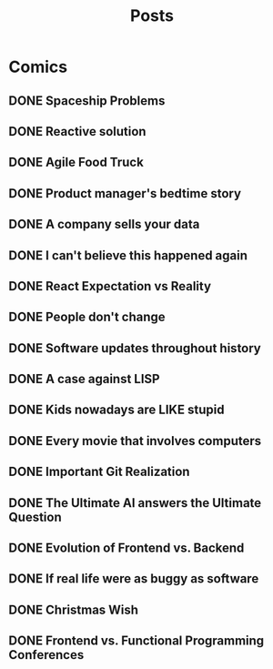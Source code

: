 #+TITLE: Posts
#+HUGO_BASE_DIR: ../
#+HUGO_SECTION: honestly-undefined
#+SEQ_TODO: TODO DONE
#+PROPERTY: header-args :eval never-export
#+OPTIONS: creator:t toc:nil

* Comics
** DONE Spaceship Problems
CLOSED: [2018-08-19 Sun 23:19]
:PROPERTIES:
:EXPORT_FILE_NAME: spaceship_money
:EXPORT_HUGO_SLUG: 1
:END:
** DONE Reactive solution
CLOSED: [2018-08-24 Fri 21:16]
:PROPERTIES:
:EXPORT_FILE_NAME: react_js
:EXPORT_HUGO_SLUG: 2
:END:
** DONE Agile Food Truck
CLOSED: [2018-08-24 Fri 23:16]
:PROPERTIES:
:EXPORT_FILE_NAME: agile_food_truck
:EXPORT_HUGO_SLUG: 3
:END:
** DONE Product manager's bedtime story
CLOSED: [2018-09-26 Wed 23:16]
:PROPERTIES:
:EXPORT_FILE_NAME: night_user_story_time
:EXPORT_HUGO_SLUG: 4
:END:
** DONE A company sells your data
CLOSED: [2018-09-27 Thu 23:16]
:PROPERTIES:
:EXPORT_FILE_NAME: company_sells_data
:EXPORT_HUGO_SLUG: 5
:END:
** DONE I can't believe this happened again
CLOSED: [2018-09-28 Fri 23:16]
:PROPERTIES:
:EXPORT_FILE_NAME: google_shutdowns_product
:EXPORT_HUGO_SLUG: 6
:END:
** DONE React Expectation vs Reality
CLOSED: [2018-10-05 Fri 14:01]
:PROPERTIES:
:EXPORT_FILE_NAME: react_expectation_reality.jpg
:EXPORT_HUGO_SLUG: 7
:END:
** DONE People don't change
CLOSED: [2018-10-08 Mon 10:29]
:PROPERTIES:
:EXPORT_FILE_NAME: immutable_gf.jpg
:EXPORT_HUGO_SLUG: 8
:END:
** DONE Software updates throughout history
CLOSED: [2018-10-11 Thu 09:26]
:PROPERTIES:
:EXPORT_FILE_NAME: software_updates.jpg
:EXPORT_HUGO_SLUG: 9
:END:
** DONE A case against LISP
CLOSED: [2018-10-15 Mon 14:30]
:PROPERTIES:
:EXPORT_FILE_NAME: lisp_is_ugly.jpg
:EXPORT_HUGO_SLUG: 10
:END:
** DONE Kids nowadays are LIKE stupid
CLOSED: [2018-10-22 Mon 11:39]
:PROPERTIES:
:EXPORT_FILE_NAME: sqlkids.jpg
:EXPORT_HUGO_SLUG: 11
:END:
** DONE Every movie that involves computers
CLOSED: [2018-10-23 Tue 12:13]
:PROPERTIES:
:EXPORT_FILE_NAME: hackers-in-movies.jpg
:EXPORT_HUGO_SLUG: 12
:END:
** DONE Important Git Realization
CLOSED: [2018-10-29 Mon 10:51]
:PROPERTIES:
:EXPORT_FILE_NAME: git.jpg
:EXPORT_HUGO_SLUG: 13
:END:
** DONE The Ultimate AI answers the Ultimate Question
CLOSED: [2018-11-07 Wed 13:27]
:PROPERTIES:
:EXPORT_FILE_NAME: ultimate_ai.jpg
:EXPORT_HUGO_SLUG: 14
:END:
** DONE Evolution of Frontend vs. Backend
CLOSED: [2018-11-16 Fri 16:20]
:PROPERTIES:
:EXPORT_FILE_NAME: frontend_vs_backend.jpg
:EXPORT_HUGO_SLUG: 15
:END:
** DONE If real life were as buggy as software
CLOSED: [2018-11-30 Fri 22:58]
:PROPERTIES:
:EXPORT_FILE_NAME: buggy_ketchup.jpg
:EXPORT_HUGO_SLUG: 16
:END:
** DONE Christmas Wish
CLOSED: [2018-12-17 Mon 17:43]
:PROPERTIES:
:EXPORT_FILE_NAME: christmas_wish.png
:EXPORT_HUGO_SLUG: 17
:END:
** DONE Frontend vs. Functional Programming Conferences
CLOSED: [2019-02-27 Wed 14:25]
:PROPERTIES:
:EXPORT_FILE_NAME: frontend_vs_fp_conferences
:EXPORT_HUGO_SLUG: 18
:END:
